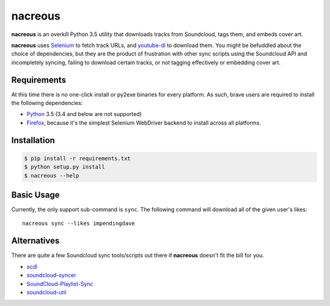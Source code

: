 nacreous
~~~~~~~~

**nacreous** is an overkill Python 3.5 utility that downloads tracks
from Soundcloud, tags them, and embeds cover art.

.. image:: https://upload.wikimedia.org/wikipedia/commons/c/cc/Nacreous_clouds_Antarctica.jpg
   :target: https://en.wikipedia.org/wiki/Polar_stratospheric_cloud
   :width: 50%
   :align: center

**nacreous** uses Selenium_ to fetch track URLs, and youtube-dl_ to
download them. You might be befuddled about the choice of dependencies,
but they are the product of frustration with other sync scripts using
the Soundcloud API and incompletely syncing, failing to download certain
tracks, or not tagging effectively or embedding cover art.

Requirements
------------

At this time there is no one-click install or py2exe binaries for every
platform. As such, brave users are required to install the following
dependencies:

* Python_ 3.5 (3.4 and below are not supported)
* Firefox_, because it's the simplest Selenium WebDriver backend to
  install across all platforms.


Installation
------------

.. code:: shell

    $ pip install -r requirements.txt
    $ python setup.py install
    $ nacreous --help


Basic Usage
-----------

Currently, the only support sub-command is ``sync``. The following
command will download all of the given user's likes::

    nacreous sync --likes impendingdave


Alternatives
------------

There are quite a few Soundcloud sync tools/scripts out there if
**nacreous** doesn't fit the bill for you.

* `scdl <https://github.com/joengelm/scdl>`_
* `soundcloud-syncer <https://github.com/Sliim/soundcloud-syncer>`_
* `SoundCloud-Playlist-Sync <https://github.com/StephenCasella/SoundCloud-Playlist-Sync>`_
* `soundcloud-util <https://github.com/DWiechert/soundcloud-util>`_


.. _Selenium: http://www.seleniumhq.org/
.. _youtube-dl: https://rg3.github.io/youtube-dl/
.. _Firefox: https://www.mozilla.org/en-US/firefox/new/
.. _Python: https://www.python.org/downloads/
